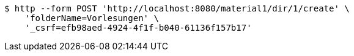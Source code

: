 [source,bash]
----
$ http --form POST 'http://localhost:8080/material1/dir/1/create' \
    'folderName=Vorlesungen' \
    '_csrf=efb98aed-4924-4f1f-b040-61136f157b17'
----